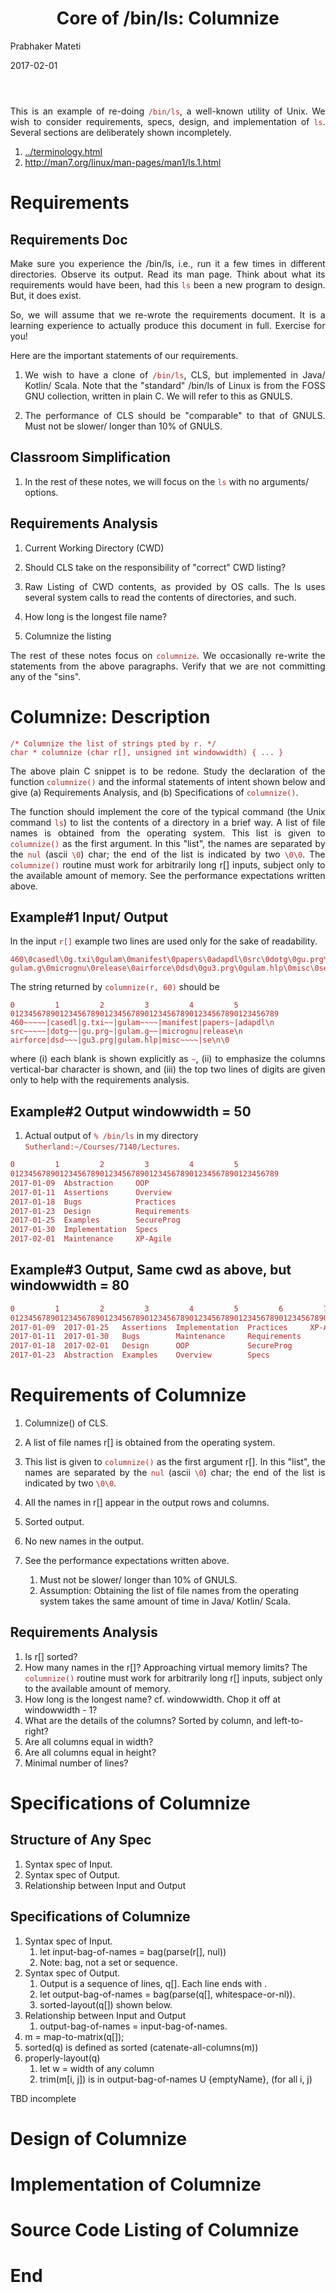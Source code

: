 # -*- mode: org -*-
#+DATE: 2017-02-01
#+TITLE: Core of /bin/ls: Columnize
#+AUTHOR: Prabhaker Mateti
#+DESCRIPTION: CEG7380 Cloud Computing
#+HTML_LINK_UP: ../
#+HTML_LINK_HOME: ../../
#+HTML_HEAD: <style> P {text-align: justify} code, pre {color: brown;} @media screen {BODY {margin: 10%} }</style>
#+BIND: org-html-preamble-format (("en" "<a href=\"../../\"> ../../</a>"))
#+BIND: org-html-postamble-format (("en" "<hr size=1>Copyright &copy; 2017 %e &bull; <a href=\"http://www.wright.edu/~pmateti\"> www.wright.edu/~pmateti</a>  %d"))
#+STARTUP:showeverything
#+OPTIONS: toc:nil


This is an example of re-doing =/bin/ls=, a well-known utility of Unix.
We wish to consider requirements, specs, design, and implementation of
=ls=.  Several sections are deliberately shown incompletely.

1. [[../terminology.html]]
1. http://man7.org/linux/man-pages/man1/ls.1.html

* Requirements

** Requirements Doc

Make sure you experience the /bin/ls, i.e., run it a few times in
different directories.  Observe its output.  Read its man page.  Think
about what its requirements would have been, had this =ls= been a new
program to design.  But, it does exist.

So, we will assume that we re-wrote the requirements document.  It is
a learning experience to actually produce this document in full.
Exercise for you!

Here are the important statements of our requirements.

1. We wish to have a clone of =/bin/ls=, CLS, but implemented in Java/
   Kotlin/ Scala.  Note that the "standard" /bin/ls of Linux is from
   the FOSS GNU collection, written in plain C.  We will refer to this
   as GNULS.

1. The performance of CLS should be "comparable" to that of GNULS.
   Must not be slower/ longer than 10% of GNULS.

** Classroom Simplification

1. In the rest of these notes, we will focus on the =ls= with no
   arguments/ options.


** Requirements Analysis

1. Current Working Directory (CWD)
1. Should CLS take on the responsibility of "correct" CWD listing?

1. Raw Listing of CWD contents, as provided by OS calls.  The ls uses
   several system calls to read the contents of directories, and such.

1. How long is the longest file name?
1. Columnize the listing

The rest of these notes focus on =columnize=.  We occasionally
re-write the statements from the above paragraphs.  Verify that we are
not committing any of the "sins".

* Columnize: Description

: /* Columnize the list of strings pted by r. */
: char * columnize (char r[], unsigned int windowwidth) { ... }

The above plain C snippet is to be redone.  Study the declaration of
the function =columnize()= and the informal statements of intent shown
below and give (a) Requirements Analysis, and (b) Specifications of
=columnize()=.

The function should implement the core of the typical command (the
Unix command =ls=) to list the contents of a directory in a brief way.
A list of file names is obtained from the operating system.  This list
is given to =columnize()= as the first argument.  In this "list", the
names are separated by the =nul= (ascii =\0=) char; the end of the
list is indicated by two =\0\0=.  The =columnize()= routine must work
for arbitrarily long r[] inputs, subject only to the available amount
of memory.  See the performance expectations written above.

** Example#1 Input/ Output

In the input =r[]= example two lines are used only for the sake of
readability.

: 460\0casedl\0g.txi\0gulam\0manifest\0papers\0adapdl\0src\0dotg\0gu.prg\0
: gulam.g\0micrognu\0release\0airforce\0dsd\0gu3.prg\0gulam.hlp\0misc\0se\0\0

The string returned by =columnize(r, 60)= should be 

: 0         1         2         3         4         5
: 012345678901234567890123456789012345678901234567890123456789
: 460~~~~~|casedl|g.txi~~|gulam~~~~|manifest|papers~|adapdl\n
: src~~~~~|dotg~~|gu.prg~|gulam.g~~|micrognu|release\n
: airforce|dsd~~~|gu3.prg|gulam.hlp|misc~~~~|se\n\0

where (i) each blank is shown explicitly as =~=, (ii) to emphasize the
columns vertical-bar character is shown, and (iii) the top two lines
of digits are given only to help with the requirements analysis.


** Example#2 Output windowwidth = 50

1. Actual output of =% /bin/ls= in my directory
   =Sutherland:~/Courses/7140/Lectures=.

#+begin_src bash
0         1         2         3         4         5
012345678901234567890123456789012345678901234567890123456789
2017-01-09  Abstraction     OOP
2017-01-11  Assertions      Overview
2017-01-18  Bugs            Practices
2017-01-23  Design          Requirements
2017-01-25  Examples        SecureProg
2017-01-30  Implementation  Specs
2017-02-01  Maintenance     XP-Agile
#+end_src

** Example#3 Output, Same cwd as above, but windowwidth = 80

#+begin_src bash
0         1         2         3         4         5         6         7   
01234567890123456789012345678901234567890123456789012345678901234567890123456789
2017-01-09  2017-01-25   Assertions  Implementation  Practices     XP-Agile
2017-01-11  2017-01-30   Bugs        Maintenance     Requirements
2017-01-18  2017-02-01   Design      OOP             SecureProg
2017-01-23  Abstraction  Examples    Overview        Specs
#+end_src


* Requirements of Columnize

1. Columnize() of CLS.
1. A list of file names r[] is obtained from the operating system.

1. This list is given to =columnize()= as the first argument r[].  In
   this "list", the names are separated by the =nul= (ascii =\0=)
   char; the end of the list is indicated by two =\0\0=.

1. All the names in r[] appear in the output rows and columns.

1. Sorted output.
1. No new names in the output.
1. See the performance expectations written above.
   1. Must not be slower/ longer than 10% of GNULS.
   1. Assumption: Obtaining the list of file names from the operating
      system takes the same amount of time in Java/ Kotlin/ Scala.

** Requirements Analysis

1. Is r[] sorted?
1. How many names in the r[]?  Approaching virtual memory limits?  The
   =columnize()= routine must work for arbitrarily long r[] inputs,
   subject only to the available amount of memory.
1. How long is the longest name? cf. windowwidth.  Chop it off at
   windowwidth - 1?
1. What are the details of the columns? Sorted by column, and
   left-to-right?
1. Are all columns equal in width?
1. Are all columns equal in height?
1. Minimal number of lines?


* Specifications of Columnize

** Structure of Any Spec

1. Syntax spec of Input.
1. Syntax spec of Output.
1. Relationship between Input and Output

** Specifications of Columnize

1. Syntax spec of Input.
   1. let input-bag-of-names = bag(parse(r[], nul))
   2. Note: bag, not a set or sequence.
2. Syntax spec of Output.
   1. Output is a sequence of lines, q[].  Each line ends with \n.
   2. let output-bag-of-names = bag(parse(q[], whitespace-or-nl)).
   3. sorted-layout(q[]) shown below.
3. Relationship between Input and Output
   1. output-bag-of-names = input-bag-of-names.

4. m = map-to-matrix(q[]);
5. sorted(q) is defined as sorted (catenate-all-columns(m))
6. properly-layout(q)
   1. let w = width of any column
   2. trim(m[i, j]) is in output-bag-of-names U {emptyName}, (for all i, j)

TBD incomplete

* Design of Columnize



* Implementation of Columnize

* Source Code Listing of Columnize



* End
# Local variables:
# after-save-hook: org-html-export-to-html
# end:

